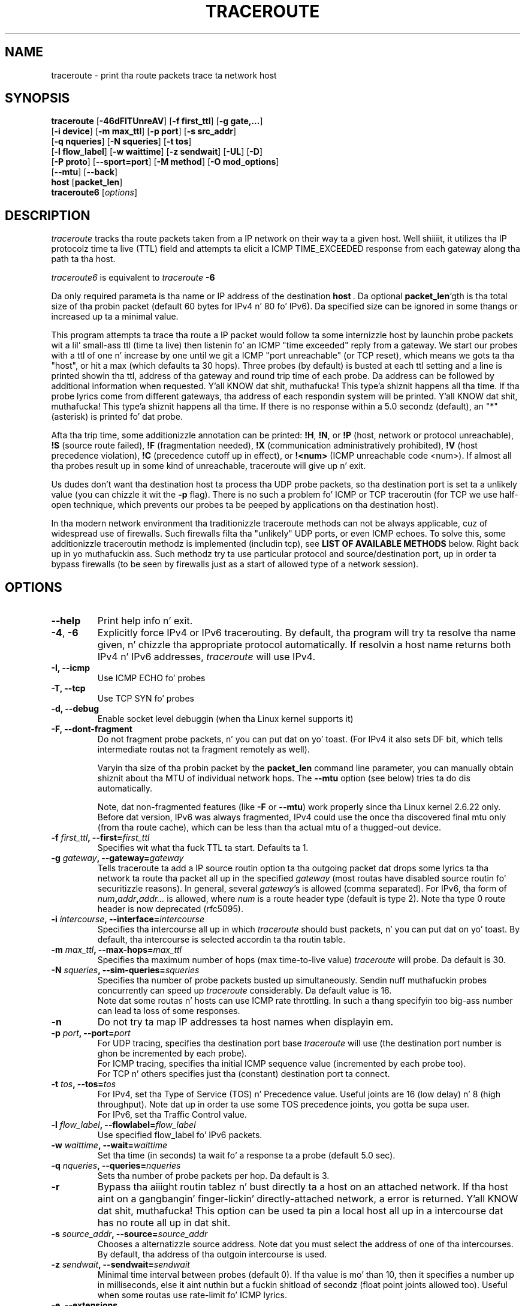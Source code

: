 .\" Copyright (c)  2006   Dmitry Butskoy (dmitry@butskoy.name)
.\" License: GPL v2 or any lata version
.\" See COPYING fo' tha statuz of dis software
.TH TRACEROUTE 8 "11 October 2006" "Traceroute" "Traceroute For Linux"
.\" .UC 6
.SH NAME
traceroute \- print tha route packets trace ta network host
.SH SYNOPSIS
.na
.BR traceroute " [" \-46dFITUnreAV "] [" "\-f first_ttl" "] [" "\-g gate,..." ]
.br
.ti +8
.BR "" [ "-i device" "] [" "-m max_ttl" "] [" "-p port" "] [" "-s src_addr" ]
.br
.ti +8
.BR "" [ "-q nqueries" "] [" "-N squeries" "] [" "-t tos" ]
.br
.ti +8
.BR "" [ "-l flow_label" "] [" "-w waittime" "] [" "-z sendwait" "] [" "-UL" "] [" "-D" ]
.br
.ti +8
.BR "" [ "-P proto" "] [" "--sport=port" "] [" "-M method" "] [" "-O mod_options" ]
.br
.ti +8
.BR "" [ "--mtu" "] [" "--back" ]
.br
.ti +8
.BR host " [" "packet_len" "]"
.br
.BR traceroute6
.RI " [" options ]
.ad
.SH DESCRIPTION
.I traceroute
tracks tha route packets taken from a IP network on their
way ta a given host. Well shiiiit, it utilizes tha IP protocolz time ta live (TTL) field
and attempts ta elicit a ICMP TIME_EXCEEDED response from each gateway
along tha path ta tha host.
.P
.I traceroute6
is equivalent to
.I traceroute
.B \-6
.PP
Da only required parameta is tha name or IP address of the
destination
.BR host \ .
Da optional
.B packet_len\fR`gth
is tha total size of tha probin packet (default 60 bytes
for IPv4 n' 80 fo' IPv6). Da specified size can be ignored
in some thangs or increased up ta a minimal value.
.PP
This program attempts ta trace tha route a IP packet would follow ta some
internizzle host by launchin probe
packets wit a lil' small-ass ttl (time ta live) then listenin fo' an
ICMP "time exceeded" reply from a gateway.  We start our probes
with a ttl of one n' increase by one until we git a ICMP "port
unreachable" (or TCP reset), which means we gots ta tha "host", or hit a max (which
defaults ta 30 hops). Three probes (by default) is busted at each ttl setting
and a line is printed showin tha ttl, address of tha gateway and
round trip time of each probe. Da address can be followed by additional
information when requested. Y'all KNOW dat shit, muthafucka! This type'a shiznit happens all tha time. If tha probe lyrics come from
different gateways, tha address of each respondin system will
be printed. Y'all KNOW dat shit, muthafucka! This type'a shiznit happens all tha time.  If there is no response within a 5.0 secondz (default),
an "*" (asterisk) is printed fo' dat probe.
.PP
Afta tha trip time, some additionizzle annotation can be printed:
.BR !H ,
.BR !N ,
or
.B !P
(host, network or protocol unreachable),
.B !S
(source route failed),
.B !F
(fragmentation needed),
.B !X
(communication administratively prohibited),
.B !V
(host precedence violation),
.B !C
(precedence cutoff up in effect), or
.B !<num>
(ICMP unreachable code <num>).
If almost all tha probes result up in some kind of unreachable, traceroute
will give up n' exit.
.PP
Us dudes don't want tha destination host ta process tha UDP probe packets,
so tha destination port is set ta a unlikely value (you can chizzle it wit the
.B \-p
flag). There is no such a problem fo' ICMP or TCP traceroutin (for TCP we
use half-open technique, which prevents our probes ta be peeped by applications
on tha destination host).
.PP
In tha modern network environment tha traditionizzle traceroute methods
can not be always applicable, cuz of widespread use of firewalls.
Such firewalls filta tha "unlikely" UDP ports, or even ICMP echoes.
To solve this, some additionizzle traceroutin methodz is implemented
(includin tcp), see
.B LIST OF AVAILABLE METHODS
below. Right back up in yo muthafuckin ass. Such methodz try ta use particular protocol
and source/destination port, up in order ta bypass firewalls (to be seen
by firewalls just as a start of allowed type of a network session).
.SH OPTIONS
.TP
.BI \--help
Print help info n' exit.
.TP
.BR \-4 ", " \-6
Explicitly force IPv4 or IPv6 tracerouting. By default, tha program
will try ta resolve tha name given, n' chizzle tha appropriate
protocol automatically. If resolvin a host name returns both
IPv4 n' IPv6 addresses,
.I traceroute
will use IPv4.
.TP
.B \-I, \-\-icmp
Use ICMP ECHO fo' probes
.TP
.B \-T, \-\-tcp
Use TCP SYN fo' probes
.TP
.B \-d, --debug
Enable socket level debuggin (when tha Linux kernel supports it)
.TP
.B \-F, --dont-fragment
Do not fragment probe packets, n' you can put dat on yo' toast. (For IPv4 it also sets DF bit, which tells
intermediate routas not ta fragment remotely as well).
.br

.br
Varyin tha size of tha probin packet by the
.B packet_len
command line parameter, you can manually obtain shiznit
about tha MTU of individual network hops. The
.B \--mtu
option (see below) tries ta do dis automatically.
.br

.br
Note, dat non-fragmented features (like
.B \-F
or
.B \--mtu\fR)
work properly since tha Linux kernel 2.6.22 only.
Before dat version, IPv6 was always fragmented, IPv4 could use
the once tha discovered final mtu only (from tha route cache), which can be
less than tha actual mtu of a thugged-out device.
.TP
.BI \-f " first_ttl" ", --first=" first_ttl
Specifies wit what tha fuck TTL ta start. Defaults ta 1.
.TP
.BI \-g " gateway" ", --gateway=" gateway
Tells traceroute ta add a IP source routin option ta tha outgoing
packet dat  drops some lyrics ta tha network ta route tha packet all up in the
specified
.IR gateway
(most routas have disabled source routin fo' securitizzle reasons).
In general, several
.IR gateway\fR's
is allowed (comma separated). For IPv6, tha form of
.IR num\fB,\fIaddr\fB,\fIaddr...
is allowed, where
.IR num
is a route header type (default is type 2). Note tha type 0 route header
is now deprecated (rfc5095).
.TP
.BI \-i " intercourse" ", --interface=" intercourse
Specifies tha intercourse all up in which
.I traceroute
should bust packets, n' you can put dat on yo' toast. By default, tha intercourse is selected
accordin ta tha routin table.
.TP
.BI \-m " max_ttl" ", --max-hops=" max_ttl
Specifies tha maximum number of hops (max time-to-live value)
.I traceroute
will probe. Da default is 30.
.TP
.BI \-N " squeries" ", --sim-queries=" squeries
Specifies tha number of probe packets busted up simultaneously.
Sendin nuff muthafuckin probes concurrently can speed up
.I traceroute
considerably. Da default value is 16.
.br
Note dat some routas n' hosts can use ICMP rate throttling. In such
a thang specifyin too big-ass number can lead ta loss of some responses.
.TP
.BI \-n
Do not try ta map IP addresses ta host names when displayin em.
.TP
.BI \-p " port" ", --port=" port
For UDP tracing, specifies tha destination port base
.I traceroute
will use (the destination port number is ghon be incremented by each probe).
.br
For ICMP tracing, specifies tha initial ICMP sequence value (incremented
by each probe too).
.br
For TCP n' others specifies just tha (constant) destination
port ta connect.
.TP
.BI \-t " tos" ", --tos=" tos
For IPv4, set tha Type of Service (TOS) n' Precedence value. Useful joints
are 16 (low delay) n' 8 (high throughput). Note dat up in order ta use
some TOS precedence joints, you gotta be supa user.
.br
For IPv6, set tha Traffic Control value.
.TP
.BI \-l " flow_label" ", --flowlabel=" flow_label
Use specified flow_label fo' IPv6 packets.
.TP
.BI \-w " waittime" ", --wait=" waittime
Set tha time (in seconds) ta wait fo' a response ta a probe (default 5.0 sec).
.TP
.BI \-q " nqueries" ", --queries=" nqueries
Sets tha number of probe packets per hop. Da default is 3.
.TP
.BI \-r
Bypass tha aiiight routin tablez n' bust directly ta a host on
an attached network.  If tha host aint on a gangbangin' finger-lickin' directly-attached
network, a error is returned. Y'all KNOW dat shit, muthafucka!  This option can be used ta pin a
local host all up in a intercourse dat has no route all up in dat shit.
.TP
.BI \-s " source_addr" ", --source=" source_addr
Chooses a alternatizzle source address. Note dat you must select the
address of one of tha intercourses.
By default, tha address of tha outgoin intercourse is used.
.TP
.BI \-z " sendwait" ", --sendwait=" sendwait
Minimal time interval between probes (default 0).
If tha value is mo' than 10, then it specifies a number up in milliseconds,
else it aint nuthin but a fuckin shitload of secondz (float point joints allowed too).
Useful when some routas use rate-limit fo' ICMP lyrics.
.TP
.B \-e, \-\-extensions
Show ICMP extensions (rfc4884). Da general form is
.I CLASS\fB/\fITYPE\fB:
followed by a hexadecimal dump.
Da MPLS (rfc4950) is shown parsed, up in a gangbangin' form:
.B MPLS:L=\fIlabel\fB,E=\fIexp_use\fB,S=\fIstack_bottom\fB,T=\fITTL
(more objects separated by
.B /
).
.TP
.B \-A, \-\-as\-path\-lookups
Perform AS path lookups up in routin registries n' print thangs up in dis biatch
directly afta tha correspondin addresses.
.TP
.B \-V, \-\-version
Print tha version n' exit.
.br
.P
There be a cold-ass lil couple additionizzle options, intended fo' a advanced usage
(another trace methodz etc.):
.TP
.B \--sport\fR=\fIport
Chooses tha source port ta use. Implies
.BR \-N\ 1 .
Normally source ports (if applicable) is chosen by tha system.
.TP
.B \--fwmark\fR=\fImark
Set tha firewall mark fo' outgoin packets (since tha Linux kernel 2.6.25).
.TP
.BI \-M " method" ", --module=" name
Use specified method fo' traceroute operations. Default traditionizzle udp method
has name
.IR default ,
icmp
.BR "" ( "-I" ) "
and tcp
.BR "" ( "-T" ) "
have names
.I icmp
and
.I tcp
respectively.
.br
Method-specific options can be passed by
.BR \-O\  .
Most methodz have they simple shortcuts,
.BR "" ( "-I " means " -M icmp" ,
etc).
.TP
.BI \-O " option" ", --options=" options
Specifies some method-specific option. I aint talkin' bout chicken n' gravy biatch. Right back up in yo muthafuckin ass. Several options is separated by comma (or use several
.B \-O
on cmdline).
Each method may have its own specific options, or nuff not have dem at all.
To print shiznit bout available options, use
.BR \-O\ help .
.TP
.B \-U, \-\-udp
Use UDP ta particular destination port fo' traceroutin (instead of increasing
the port per each probe). Default port is 53 (dns).
.TP
.BI \-UL
Use UDPLITE fo' traceroutin (default port is 53).
.TP
.B \-D, \-\-dccp
Use DCCP Requests fo' probes.
.TP
.BI \-P " protocol" ", --protocol=" protocol
Use raw packet of specified protocol fo' tracerouting. Default protocol is
253 (rfc3692).
.TP
.BI \--mtu
Discover MTU along tha path bein traced. Y'all KNOW dat shit, muthafucka! Implies
.BR \-F\ \-N\ 1 .
New
.I mtu
is printed once up in a gangbangin' form of
.B F=\fINUM
at tha straight-up original gangsta probe of a hop which requires such
.I mtu
to be reached. Y'all KNOW dat shit, muthafucka! (Actually, tha correspond "frag needed" icmp message
normally is busted by tha previous hop).
.br

.br
Note, dat some routas might cache once tha peeped shiznit
on a gangbangin' fragmentation. I aint talkin' bout chicken n' gravy biatch. Thus you can receive tha final mtu from a cold-ass lil closer hop.
Try ta specify a unusual
.I tos
by
.B \-t
, dis can help fo' one attempt (then it can be cached there as well).
.br
See
.B \-F
option fo' mo' info.
.TP
.BI \--back
Print tha number of backward hops when it seems different wit tha forward
direction. I aint talkin' bout chicken n' gravy biatch. This number is guessed up in assumption dat remote hops bust reply
packets wit initial ttl set ta either 64, or 128 or 255 (which seems
a common practice). Well shiiiit, it is printed as a negate value up in a gangbangin' form of '-NUM' .
.SH LIST OF AVAILABLE METHODS
In general, a particular traceroute method may gotta be chosen by
.BR \-M\ name ,
but most of tha methodz have they simple cmdline switches
(you can peep dem afta tha method name, if present).
.SS default
Da traditional, ancient method of tracerouting. Used by default.
.P
Probe packets is udp datagrams wit so-called "unlikely" destination ports.
Da "unlikely" port of tha straight-up original gangsta probe is 33434, then fo' each next probe
it is incremented by one. Right back up in yo muthafuckin ass. Since tha ports is sposed ta fuckin be unused,
the destination host normally returns "icmp unreach port" as a gangbangin' final response.
(No Muthafucka knows what tha fuck happens when some application listens fo' such ports,
though).
.P
This method be allowed fo' unprivileged users.
.SS icmp \  \  \  \-I
Most usual method fo' now, which uses icmp echo packets fo' probes.
.br
If you can ping(8) tha destination host, icmp traceroutin be applicable
as well.
.P
This method may be allowed fo' unprivileged users
since tha kernel 3.0 (IPv4 only), which supports new
.I dgram icmp
(or
.IR \fR"\fIping\fR")
sockets, n' you can put dat on yo' toast. To allow such sockets, sysadmin should provide
.I net/ipv4/ping_group_range
sysctl range ta match any crew of tha user.
.br
Options:
.TP
.B raw
Use only raw sockets (the traditionizzle way).
.br
This way is tried first by default (for compatibilitizzle reasons),
then freshly smoked up dgram icmp sockets as fallback.
.TP
.B dgram
Use only dgram icmp sockets.
.SS tcp \  \  \  \ \-T
Well-known modern method, intended ta bypass firewalls.
.br
Uses tha constant destination port (default is 80, http).
.P
If some filtas is present up in tha network path, then most probably
any "unlikely" udp ports (as for
.I default
method) or even icmp echoes (as for
.IR icmp )
are filtered, n' whole traceroutin will just stop at such a gangbangin' firewall.
To bypass a network filter, we gotta use only allowed protocol/port
combinations. If we trace fo' some, say, mailserver, then mo' likely
.B \-T \-p 25
can reach it, even when
.B \-I
can not.
.P
This method uses well-known "half-open technique", which prevents
applications on tha destination host from seein our probes at all.
Normally, a tcp syn is sent. For non-listened ports we receive tcp reset,
and all is done. For actizzle listenin ports we receive tcp syn+ack yo, but
answer by tcp reset (instead of expected tcp ack), dis way tha remote tcp
session is dropped even without tha application eva takin notice.
.P
There be a cold-ass lil couple options for
.I tcp
method:
.TP
.B syn,ack,fin,rst,psh,urg,ece,cwr
Sets specified tcp flags fo' probe packet, up in any combination.
.TP
.B flags\fR=\fInum
Sets tha flags field up in tha tcp header exactly to
.IR num .
.TP
.B ecn
Send syn packet wit tcp flags ECE n' CWR (for Explicit Congestion
Notification, rfc3168).
.TP
.B sack,timestamps,window_scaling
Use tha correspondin tcp header option up in tha outgoin probe packet.
.TP
.B sysctl
Use current sysctl
.IR "" ( "/proc/sys/net/*" )
settin fo' tha tcp header options above and
.BR ecn .
Always set by default, if not a god damn thang else specified.
.TP
.B mss\fR=\fInum
Use value of
.I num
for maxseg tcp header option (when
.BR syn ).
.TP
.B info
Print tcp flagz of final tcp replies when tha target host is reached.
Allows ta determine whether a application listens tha port and
other useful thangs.
.P
Default options is
.BR syn,sysctl .
.SS tcpconn
An initial implementation of tcp method, simple rockin connect(2) call,
which do full tcp session opening. Not recommended fo' aiiight use, cuz
a destination application be always affected (and can be confused).
.SS udp \  \  \  \ \-U
Use udp datagram wit constant destination port (default 53, dns).
.br
Intended ta bypass firewall as well. 
.P
Note, dat unlike in
.I tcp
method, tha correspond application on tha destination host
.B always
receive our probes (with random data), n' most can easily be confused
by em. Most cases it aint gonna respond ta our packets though, so we will never
see tha final hop up in tha trace. (Fortunately, it seems dat at least
dns servers replies wit suttin' mad salty).
.P
This method be allowed fo' unprivileged users.
.SS udplite \  \ \-UL
Use udplite datagram fo' probes (with constant destination port,
default 53).
.P
This method be allowed fo' unprivileged users.
.br
Options:
.TP
.B coverage\fR=\fInum
Set udplite bust coverage to
.IR num .
.SS dccp \  \ \-D
Use DCCP Request packets fo' probes (rfc4340).
.P
This method uses tha same ol' dirty "half-open technique" as used fo' TCP.
Da default destination port is 33434.
.P
Options:
.TP
.B service\fR=\fInum
Set DCCP steez code to
.IR num
(default is 1885957735).
.SS raw \  \  \  \ \-P proto
Send raw packet of protocol
.IR proto .
.br
No protocol-specific headaz is used, just IP header only.
.br
Implies
.BR \-N\ 1 .
.br
Options:
.TP
.B protocol\fR=\fIproto
Use IP protocol
.I proto
(default 253).
.SH NOTES
.PP
To speed up work, normally nuff muthafuckin probes is busted simultaneously.
On tha other hand, it creates a "storm of packages", especially
in tha reply direction. I aint talkin' bout chicken n' gravy biatch. Routas can throttle tha rate of icmp responses,
and a shitload of replies can be lost. To avoid this, decrease tha number
of simultaneous probes, or even set it ta 1 (like up in initial traceroute
implementation), i.e.
.B \-N 1
.PP
Da final (target) host can drop a shitload of tha simultaneous probes,
and might even answer only tha sickest fuckin ones. Well shiiiit, it can lead ta extra
"looks like expired" hops near tha final hop. We bust a smart-ass algorithm
to auto-detect such a thang yo, but if it cannot help up in yo' case, just use
.B \-N 1
too.
.PP
For even pimped outa stabilitizzle you can slow down tha programz work by
.B \-z
option, fo' example use
.B \-z 0.5
for half-second pause between probes.
.PP
If some hops report not a god damn thang fo' every last muthafuckin method, tha last chizzle ta obtain
suttin' is ta use
.B pin -R
command (IPv4, n' fo' nearest 8 hops only).
.SH SEE ALSO
.BR pin (8),
.BR ping6 (8),
.BR tcpdump (8),
.BR netstat (8)
